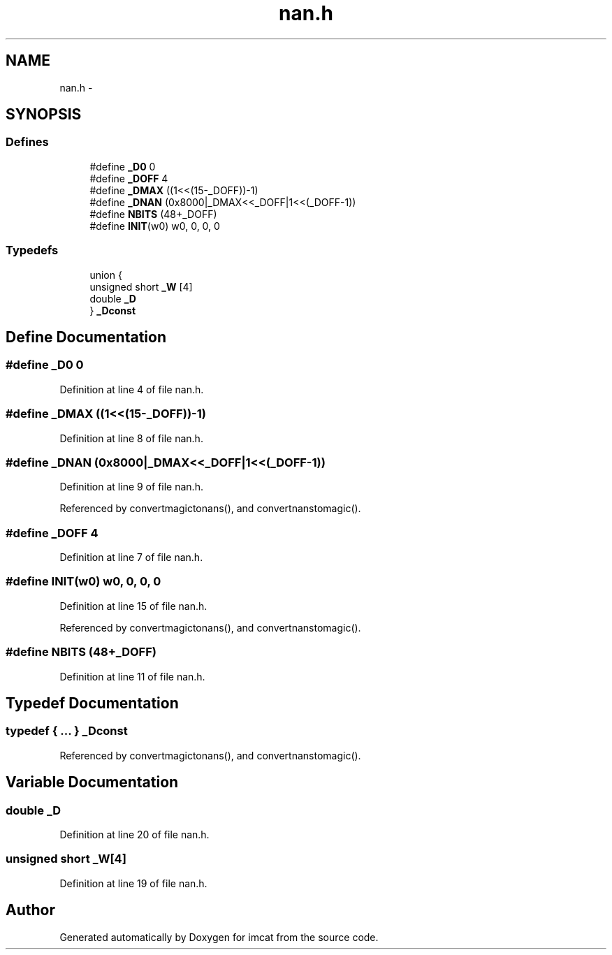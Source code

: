 .TH "nan.h" 3 "23 Dec 2003" "imcat" \" -*- nroff -*-
.ad l
.nh
.SH NAME
nan.h \- 
.SH SYNOPSIS
.br
.PP
.SS "Defines"

.in +1c
.ti -1c
.RI "#define \fB_D0\fP   0"
.br
.ti -1c
.RI "#define \fB_DOFF\fP   4"
.br
.ti -1c
.RI "#define \fB_DMAX\fP   ((1<<(15-_DOFF))-1)"
.br
.ti -1c
.RI "#define \fB_DNAN\fP   (0x8000|_DMAX<<_DOFF|1<<(_DOFF-1))"
.br
.ti -1c
.RI "#define \fBNBITS\fP   (48+_DOFF)"
.br
.ti -1c
.RI "#define \fBINIT\fP(w0)   w0, 0, 0, 0"
.br
.in -1c
.SS "Typedefs"

.in +1c
.ti -1c
.RI "union {"
.br
.ti -1c
.RI "   unsigned short \fB_W\fP [4]"
.br
.ti -1c
.RI "   double \fB_D\fP"
.br
.ti -1c
.RI "} \fB_Dconst\fP"
.br
.in -1c
.SH "Define Documentation"
.PP 
.SS "#define _D0   0"
.PP
Definition at line 4 of file nan.h.
.SS "#define _DMAX   ((1<<(15-_DOFF))-1)"
.PP
Definition at line 8 of file nan.h.
.SS "#define _DNAN   (0x8000|_DMAX<<_DOFF|1<<(_DOFF-1))"
.PP
Definition at line 9 of file nan.h.
.PP
Referenced by convertmagictonans(), and convertnanstomagic().
.SS "#define _DOFF   4"
.PP
Definition at line 7 of file nan.h.
.SS "#define INIT(w0)   w0, 0, 0, 0"
.PP
Definition at line 15 of file nan.h.
.PP
Referenced by convertmagictonans(), and convertnanstomagic().
.SS "#define NBITS   (48+_DOFF)"
.PP
Definition at line 11 of file nan.h.
.SH "Typedef Documentation"
.PP 
.SS "typedef { ... }   \fB_Dconst\fP"
.PP
Referenced by convertmagictonans(), and convertnanstomagic().
.SH "Variable Documentation"
.PP 
.SS "double \fB_D\fP"
.PP
Definition at line 20 of file nan.h.
.SS "unsigned short \fB_W\fP[4]"
.PP
Definition at line 19 of file nan.h.
.SH "Author"
.PP 
Generated automatically by Doxygen for imcat from the source code.
